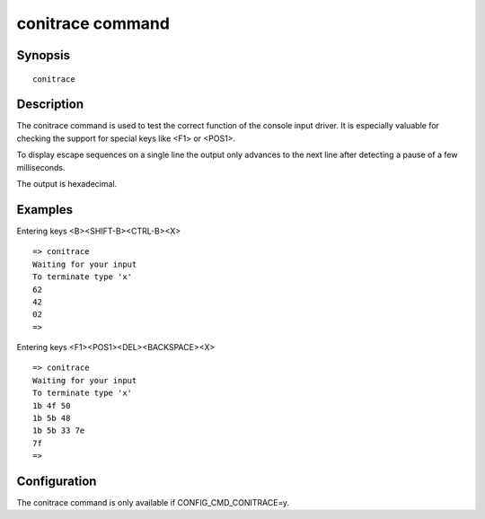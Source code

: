 conitrace command
=================

Synopsis
--------

::

    conitrace

Description
-----------

The conitrace command is used to test the correct function of the console input
driver. It is especially valuable for checking the support for special keys like
<F1> or <POS1>.

To display escape sequences on a single line the output only advances to the
next line after detecting a pause of a few milliseconds.

The output is hexadecimal.

Examples
--------

Entering keys <B><SHIFT-B><CTRL-B><X>

::

    => conitrace
    Waiting for your input
    To terminate type 'x'
    62
    42
    02
    =>

Entering keys <F1><POS1><DEL><BACKSPACE><X>

::

    => conitrace
    Waiting for your input
    To terminate type 'x'
    1b 4f 50
    1b 5b 48
    1b 5b 33 7e
    7f
    =>

Configuration
-------------

The conitrace command is only available if CONFIG_CMD_CONITRACE=y.
